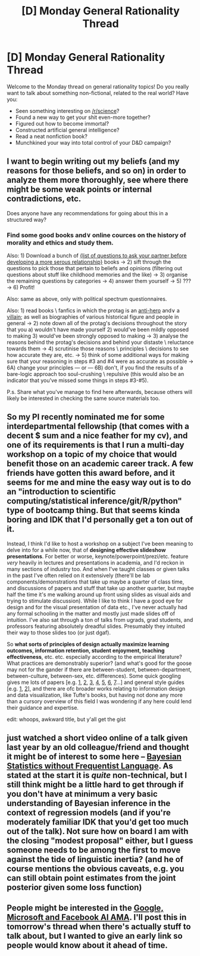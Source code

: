 #+TITLE: [D] Monday General Rationality Thread

* [D] Monday General Rationality Thread
:PROPERTIES:
:Author: AutoModerator
:Score: 21
:DateUnix: 1518448009.0
:DateShort: 2018-Feb-12
:END:
Welcome to the Monday thread on general rationality topics! Do you really want to talk about something non-fictional, related to the real world? Have you:

- Seen something interesting on [[/r/science]]?
- Found a new way to get your shit even-more together?
- Figured out how to become immortal?
- Constructed artificial general intelligence?
- Read a neat nonfiction book?
- Munchkined your way into total control of your D&D campaign?


** I want to begin writing out my beliefs (and my reasons for those beliefs, and so on) in order to analyze them more thoroughly, see where there might be some weak points or internal contradictions, etc.

Does anyone have any recommendations for going about this in a structured way?
:PROPERTIES:
:Author: callmesalticidae
:Score: 5
:DateUnix: 1518466820.0
:DateShort: 2018-Feb-12
:END:

*** Find some good books and\or online cources on the history of morality and ethics and study them.

Also: 1) Download a bunch of [[https://www.goodreads.com/search?q=questions+to+ask][{list of questions to ask your partner before developing a more serous relationship}]] books → 2) sift through the questions to pick those that pertain to beliefs and opinions (filtering out questions about stuff like childhood memories and the like) → 3) organise the remaining questions by categories → 4) answer them yourself → 5) ??? → 6) Profit!

Also: same as above, only with political spectrum questionnaires.

Also: 1) read books \ fanfics in which the protag is an [[http://tvtropes.org/pmwiki/pmwiki.php/Main/AntiHero][anti-hero]] and\or a [[http://tvtropes.org/pmwiki/pmwiki.php/Main/VillainProtagonist][villain]]; as well as biographies of various historical figure and people in general → 2) note down all of the protag's decisions throughout the story that you a) wouldn't have made yourself 2) would've been mildly opposed to making 3) would've been strongly opposed to making → 3) analyse the reasons behind the protag's decisions and behind your distaste \ reluctance towards them → 4) scrutinise those reasons \ principles \ decisions to see how accurate they are, etc. → 5) think of some additional ways for making sure that your reasoning in steps #3 and #4 were as accurate as possible → 6A) change your principles --- or --- 6B) don't, if you find the results of a bare-logic approach too soul-crushing \ repulsive (this would also be an indicator that you've missed some things in steps #3-#5).

P.s. Share what you've manage to find here afterwards, because others will likely be interested in checking the same source materials too.
:PROPERTIES:
:Author: OutOfNiceUsernames
:Score: 6
:DateUnix: 1518475692.0
:DateShort: 2018-Feb-13
:END:


** So my PI recently nominated me for some interdepartmental fellowship (that comes with a decent $ sum and a nice feather for my cv), and one of its requirements is that I run a multi-day workshop on a topic of my choice that would benefit those on an academic career track. A few friends have gotten this award before, and it seems for me and mine the easy way out is to do an "introduction to scientific computing/statistical inference/git/R/python" type of bootcamp thing. But that seems kinda boring and IDK that I'd personally get a ton out of it.

Instead, I think I'd like to host a workshop on a subject I've been meaning to delve into for a while now, that of *designing effective slideshow presentations*. For better or worse, keynote/powerpoint/prezi/etc. feature /very/ heavily in lectures and presentations in academia, and I'd reckon in many sections of industry too. And when I've taught classes or given talks in the past I've often relied on it extensively (there'll be lab components/demonstrations that take up maybe a quarter of class time, and discussions of papers and stuff that take up another quarter, but maybe half the time it's me walking around up front using slides as visual aids and trying to stimulate discussion). While I like to think I have a good eye for design and for the visual presentation of data etc., I've never actually had any formal schooling in the matter and mostly just made slides off of intuition. I've also sat through a ton of talks from ugrads, grad students, and professors featuring absolutely dreadful slides. Presumably they intuited their way to those slides too (or just dgaf).

So *what sorts of principles of design actually maximize learning outcomes, information retention, student enjoyment, teaching effectiveness*, etc. etc. especially according to the empirical literature? What practices are demonstrably superior? (and what's good for the goose may not for the gander if there are between-student, between-department, between-culture, between-sex, etc. differences). Some quick googling gives me lots of papers [e.g. [[http://www.ijikm.org/Volume6/IJIKMv6p085-094Brock545.pdf][1]], [[https://www.sciencedirect.com/science/article/pii/S187712971530006X][2]], [[http://www.academicradiology.org/article/S1076-6332(17)30189-7/abstract][3]], [[https://link.springer.com/article/10.1007/s10755-016-9381-8][4]], [[https://www.sciencedirect.com/science/article/pii/S0360131515300695][5]], [[https://www.frontiersin.org/articles/10.3389/fpsyg.2014.01138/full][6]], [[http://www.ijikm.org/Volume6/IJIKMv6p085-094Brock545.pdf][7]]...] and general style guides [e.g. [[https://cft.vanderbilt.edu/guides-sub-pages/making-better-powerpoint-presentations/#resources][1]], [[http://www.uq.edu.au/teach/resources/beyond-bullets-web.pdf][2]]], and there are ofc broader works relating to information design and data visualization, like Tufte's books, but having not done any more than a cursory overview of this field I was wondering if any here could lend their guidance and expertise.

edit: whoops, awkward title, but y'all get the gist
:PROPERTIES:
:Author: phylogenik
:Score: 6
:DateUnix: 1518486007.0
:DateShort: 2018-Feb-13
:END:


** just watched a short video online of a talk given last year by an old colleague/friend and thought it might be of interest to some here -- [[https://youtu.be/yakg94HyWdE][Bayesian Statistics without Frequentist Language]]. As stated at the start it is /quite/ non-technical, but I still think might be a little hard to get through if you don't have at minimum a very basic understanding of Bayesian inference in the context of regression models (and if you're moderately familiar IDK that you'd get too much out of the talk). Not sure how on board I am with the closing "modest proposal" either, but I guess someone needs to be among the first to move against the tide of linguistic inertia? (and he of course mentions the obvious caveats, e.g. you can still obtain point estimates from the joint posterior given some loss function)
:PROPERTIES:
:Author: phylogenik
:Score: 2
:DateUnix: 1518566411.0
:DateShort: 2018-Feb-14
:END:


** People might be interested in the [[https://www.reddit.com/r/science/comments/7yegux/aaas_ama_hi_were_researchers_from_google/][Google, Microsoft and Facebook AI AMA]]. I'll post this in tomorrow's thread when there's actually stuff to talk about, but I wanted to give an early link so people would know about it ahead of time.
:PROPERTIES:
:Author: Veedrac
:Score: 1
:DateUnix: 1518989289.0
:DateShort: 2018-Feb-19
:END:
